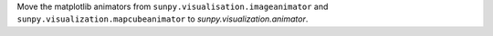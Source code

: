 Move the matplotlib animators from ``sunpy.visualisation.imageanimator`` and
``sunpy.visualization.mapcubeanimator`` to `sunpy.visualization.animator`.
